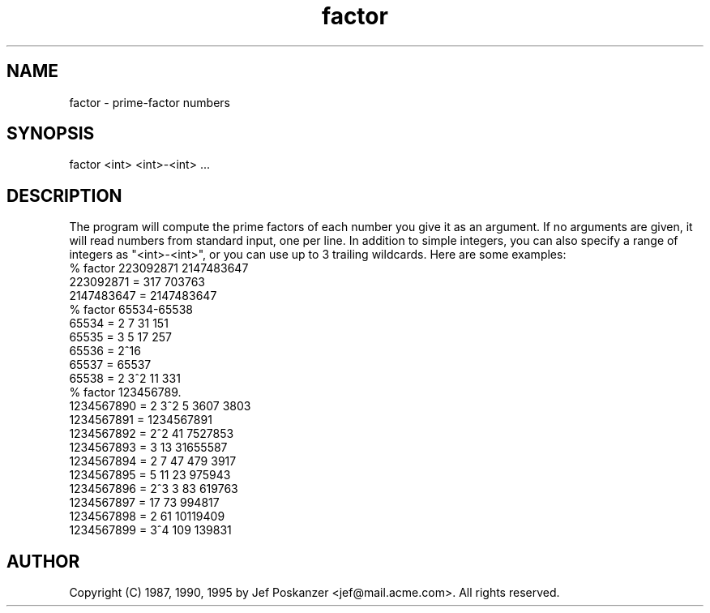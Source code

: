 .TH factor 1 "26 November 1990"
.SH NAME
factor - prime-factor numbers
.SH SYNOPSIS
factor <int> <int>-<int> ...
.SH DESCRIPTION
The program will compute the prime factors of each number you
give it as an argument.
If no arguments are given, it will read numbers from standard input,
one per line.
In addition to simple integers, you can also specify a range of integers
as "<int>-<int>", or you can use up to 3 trailing wildcards.
Here are some examples:
.nf
% factor 223092871 2147483647
223092871 = 317 703763
2147483647 = 2147483647
% factor 65534-65538
65534 = 2 7 31 151
65535 = 3 5 17 257
65536 = 2^16
65537 = 65537
65538 = 2 3^2 11 331
% factor 123456789.
1234567890 = 2 3^2 5 3607 3803
1234567891 = 1234567891
1234567892 = 2^2 41 7527853
1234567893 = 3 13 31655587
1234567894 = 2 7 47 479 3917
1234567895 = 5 11 23 975943
1234567896 = 2^3 3 83 619763
1234567897 = 17 73 994817
1234567898 = 2 61 10119409
1234567899 = 3^4 109 139831
.fi
.SH AUTHOR
Copyright (C) 1987, 1990, 1995 by Jef Poskanzer <jef@mail.acme.com>.
All rights reserved.
.\" Redistribution and use in source and binary forms, with or without
.\" modification, are permitted provided that the following conditions
.\" are met:
.\" 1. Redistributions of source code must retain the above copyright
.\"    notice, this list of conditions and the following disclaimer.
.\" 2. Redistributions in binary form must reproduce the above copyright
.\"    notice, this list of conditions and the following disclaimer in the
.\"    documentation and/or other materials provided with the distribution.
.\" 
.\" THIS SOFTWARE IS PROVIDED BY THE AUTHOR AND CONTRIBUTORS ``AS IS'' AND
.\" ANY EXPRESS OR IMPLIED WARRANTIES, INCLUDING, BUT NOT LIMITED TO, THE
.\" IMPLIED WARRANTIES OF MERCHANTABILITY AND FITNESS FOR A PARTICULAR PURPOSE
.\" ARE DISCLAIMED.  IN NO EVENT SHALL THE AUTHOR OR CONTRIBUTORS BE LIABLE
.\" FOR ANY DIRECT, INDIRECT, INCIDENTAL, SPECIAL, EXEMPLARY, OR CONSEQUENTIAL
.\" DAMAGES (INCLUDING, BUT NOT LIMITED TO, PROCUREMENT OF SUBSTITUTE GOODS
.\" OR SERVICES; LOSS OF USE, DATA, OR PROFITS; OR BUSINESS INTERRUPTION)
.\" HOWEVER CAUSED AND ON ANY THEORY OF LIABILITY, WHETHER IN CONTRACT, STRICT
.\" LIABILITY, OR TORT (INCLUDING NEGLIGENCE OR OTHERWISE) ARISING IN ANY WAY
.\" OUT OF THE USE OF THIS SOFTWARE, EVEN IF ADVISED OF THE POSSIBILITY OF
.\" SUCH DAMAGE.
